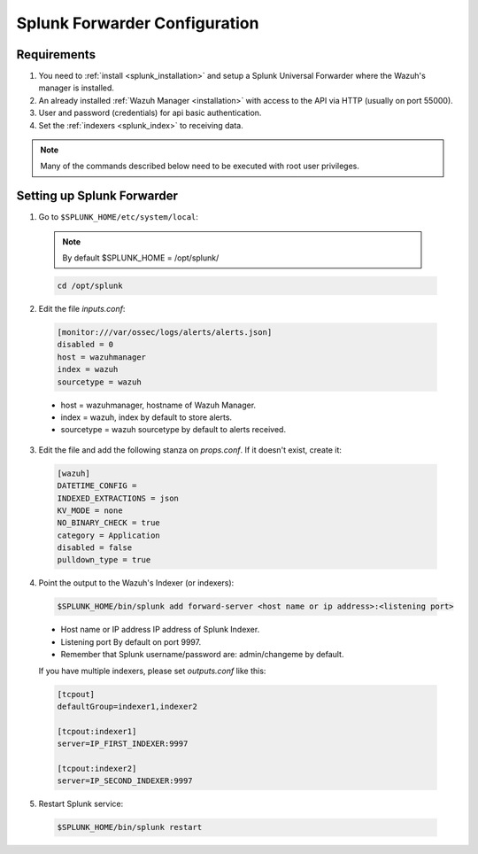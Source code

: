 .. _splunk_forwarder:

Splunk Forwarder Configuration
==============================

Requirements
------------

1. You need to :ref:`install <splunk_installation>` and setup a Splunk Universal Forwarder where the Wazuh's manager is installed.
2. An already installed :ref:`Wazuh Manager <installation>` with access to the API via HTTP (usually on port 55000).
3. User and password (credentials) for api basic authentication.
4. Set the :ref:`indexers <splunk_index>` to receiving data.

.. note:: Many of the commands described below need to be executed with root user privileges.

Setting up Splunk Forwarder
---------------------------

1. Go to ``$SPLUNK_HOME/etc/system/local``:

  .. note:: By default $SPLUNK_HOME = /opt/splunk/

  .. code-block:: console

    cd /opt/splunk

2. Edit the file *inputs.conf*:

  .. code-block:: console

    [monitor:///var/ossec/logs/alerts/alerts.json]
    disabled = 0
    host = wazuhmanager
    index = wazuh
    sourcetype = wazuh
  
  - host = wazuhmanager, hostname of Wazuh Manager.
  - index = wazuh, index by default to store alerts.
  - sourcetype = wazuh sourcetype by default to alerts received.

3. Edit the file and add the following stanza on *props.conf*. If it doesn't exist, create it:

  .. code-block:: console

    [wazuh]
    DATETIME_CONFIG = 
    INDEXED_EXTRACTIONS = json
    KV_MODE = none
    NO_BINARY_CHECK = true
    category = Application
    disabled = false
    pulldown_type = true

4. Point the output to the Wazuh's Indexer (or indexers):

  .. code-block:: console

    $SPLUNK_HOME/bin/splunk add forward-server <host name or ip address>:<listening port>

  - Host name or IP address IP address of Splunk Indexer.
  - Listening port By default on port 9997.
  - Remember that Splunk username/password are: admin/changeme by default.

  If you have multiple indexers, please set *outputs.conf* like this:

  .. code-block:: console

    [tcpout]
    defaultGroup=indexer1,indexer2

    [tcpout:indexer1]
    server=IP_FIRST_INDEXER:9997

    [tcpout:indexer2]
    server=IP_SECOND_INDEXER:9997
  
5. Restart Splunk service:

  .. code-block:: console

    $SPLUNK_HOME/bin/splunk restart